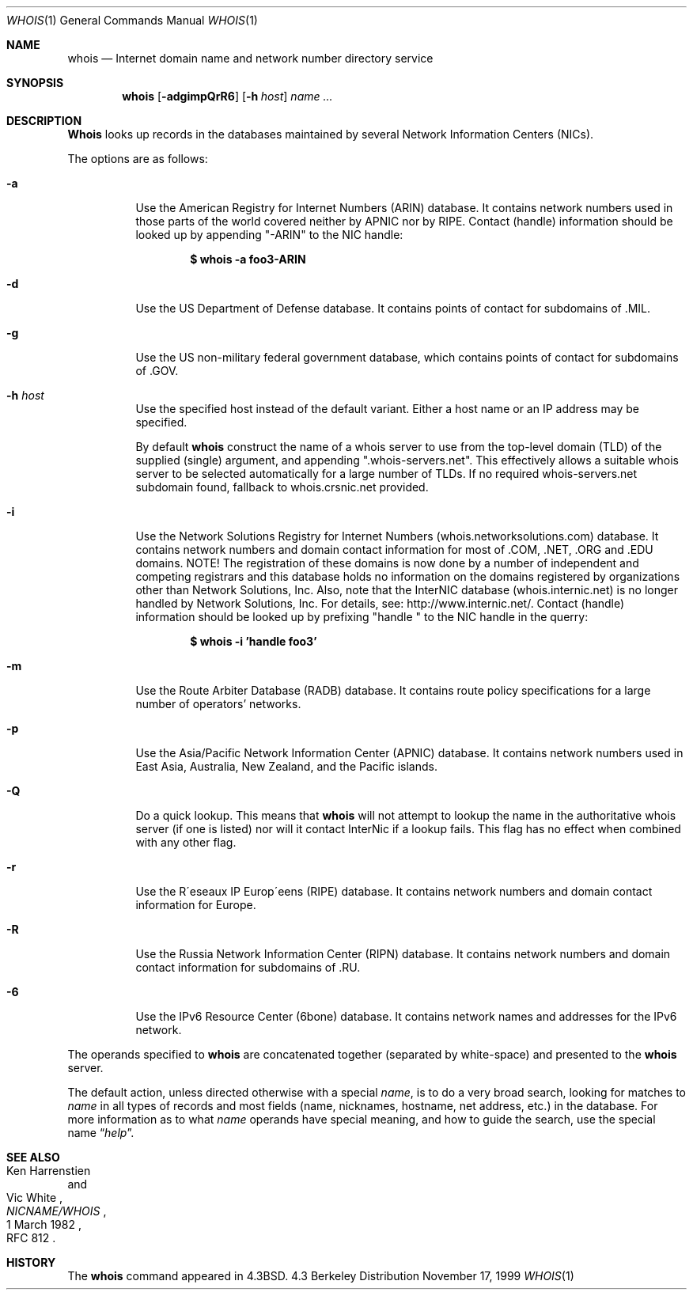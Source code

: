 .\" Copyright (c) 1985, 1990, 1993
.\"	The Regents of the University of California.  All rights reserved.
.\"
.\" Redistribution and use in source and binary forms, with or without
.\" modification, are permitted provided that the following conditions
.\" are met:
.\" 1. Redistributions of source code must retain the above copyright
.\"    notice, this list of conditions and the following disclaimer.
.\" 2. Redistributions in binary form must reproduce the above copyright
.\"    notice, this list of conditions and the following disclaimer in the
.\"    documentation and/or other materials provided with the distribution.
.\" 3. All advertising materials mentioning features or use of this software
.\"    must display the following acknowledgement:
.\"	This product includes software developed by the University of
.\"	California, Berkeley and its contributors.
.\" 4. Neither the name of the University nor the names of its contributors
.\"    may be used to endorse or promote products derived from this software
.\"    without specific prior written permission.
.\"
.\" THIS SOFTWARE IS PROVIDED BY THE REGENTS AND CONTRIBUTORS ``AS IS'' AND
.\" ANY EXPRESS OR IMPLIED WARRANTIES, INCLUDING, BUT NOT LIMITED TO, THE
.\" IMPLIED WARRANTIES OF MERCHANTABILITY AND FITNESS FOR A PARTICULAR PURPOSE
.\" ARE DISCLAIMED.  IN NO EVENT SHALL THE REGENTS OR CONTRIBUTORS BE LIABLE
.\" FOR ANY DIRECT, INDIRECT, INCIDENTAL, SPECIAL, EXEMPLARY, OR CONSEQUENTIAL
.\" DAMAGES (INCLUDING, BUT NOT LIMITED TO, PROCUREMENT OF SUBSTITUTE GOODS
.\" OR SERVICES; LOSS OF USE, DATA, OR PROFITS; OR BUSINESS INTERRUPTION)
.\" HOWEVER CAUSED AND ON ANY THEORY OF LIABILITY, WHETHER IN CONTRACT, STRICT
.\" LIABILITY, OR TORT (INCLUDING NEGLIGENCE OR OTHERWISE) ARISING IN ANY WAY
.\" OUT OF THE USE OF THIS SOFTWARE, EVEN IF ADVISED OF THE POSSIBILITY OF
.\" SUCH DAMAGE.
.\"
.\"     From: @(#)whois.1	8.1 (Berkeley) 6/6/93
.\" $FreeBSD: src/usr.bin/whois/whois.1,v 1.15.2.1 2000/12/08 15:14:18 ru Exp $
.\"
.Dd November 17, 1999
.Dt WHOIS 1
.Os BSD 4.3
.Sh NAME
.Nm whois
.Nd Internet domain name and network number directory service
.Sh SYNOPSIS
.Nm
.Op Fl adgimpQrR6
.Op Fl h Ar host
.Ar name ...
.Sh DESCRIPTION
.Nm Whois
looks up records in the databases maintained by several
Network Information Centers
.Pq Tn NICs .
.Pp
The options are as follows:
.Bl -tag -width Ds
.It Fl a
Use the American Registry for Internet Numbers
.Pq Tn ARIN
database.  It contains network numbers used in those parts of the world
covered neither by
.Tn APNIC nor by
.Tn RIPE .
Contact (handle) information should be looked up by appending "-ARIN" to the
NIC handle:
.Pp
.D1 Ic $ whois -a foo3-ARIN
.Pp
.It Fl d
Use the US Department of Defense
database.  It contains points of contact for subdomains of
.Tn \&.MIL .
.It Fl g
Use the US non-military federal government database, which contains points of
contact for subdomains of
.Tn \&.GOV .
.It Fl h Ar host
Use the specified host instead of the default variant.
Either a host name or an IP address may be specified.
.Pp
By default
.Nm
construct the name of a whois server to use from the top-level domain
.Pq Tn TLD
of the supplied (single) argument, and appending ".whois-servers.net".
This effectively allows a suitable whois server to be selected
automatically for a large number of TLDs.
If no required whois-servers.net subdomain found, fallback
to whois.crsnic.net provided.
.It Fl i
Use the Network Solutions Registry for Internet Numbers
.Pq Tn whois.networksolutions.com
database.  It contains network numbers and domain contact information
for most of
.Tn \&.COM ,
.Tn \&.NET ,
.Tn \&.ORG
and
.Tn \&.EDU
domains.
NOTE! The registration of these domains is now done by a number of
independent and competing registrars and this database holds no information
on the domains registered by organizations other than Network Solutions, Inc. 
Also, note that the InterNIC database
.Pq Tn whois.internic.net
is no longer handled by Network Solutions, Inc.
For details, see:
http://www.internic.net/.
Contact (handle) information should be looked up by prefixing "handle " to the
NIC handle in the querry:
.Pp
.D1 Ic $ whois -i 'handle foo3'
.Pp
.It Fl m
Use the Route Arbiter Database
.Pq Tn RADB
database.
It contains route policy specifications for a large
number of operators' networks.
.It Fl p
Use the Asia/Pacific Network Information Center
.Pq Tn APNIC
database.  It contains network numbers used in East Asia, Australia,
New Zealand, and the Pacific islands.
.It Fl Q
Do a quick lookup.  This means that
.Nm
will not attempt to lookup the name in the authoritative whois
server (if one is listed) nor will it contact InterNic if a lookup
fails.  This flag has no effect when combined with any other flag.
.It Fl r
Use the R\(aaeseaux IP Europ\(aaeens
.Pq Tn RIPE
database.  It contains network numbers and domain contact information
for Europe.
.It Fl R
Use the Russia Network Information Center
.Pq Tn RIPN
database.  It contains network numbers and domain contact information
for subdomains of
.Tn \&.RU .
.It Fl 6
Use the IPv6 Resource Center
.Pq Tn 6bone
database.  It contains network names and addresses for the IPv6 network.
.El
.Pp
The operands specified to
.Nm
are concatenated together (separated by white-space) and presented to
the
.Nm
server.
.Pp
The default action, unless directed otherwise with a special
.Ar name ,
is to do a very broad search, looking for matches to
.Ar name
in all types of records and most fields (name, nicknames, hostname, net
address, etc.) in the database.
For more information as to what
.Ar name
operands have special meaning, and how to guide the search, use
the special name
.Dq Ar help .
.Sh SEE ALSO
.Rs
.%A Ken Harrenstien
.%A Vic White
.%T NICNAME/WHOIS
.%D 1 March 1982
.%O RFC 812
.Re
.Sh HISTORY
The
.Nm
command appeared in
.Bx 4.3 .
